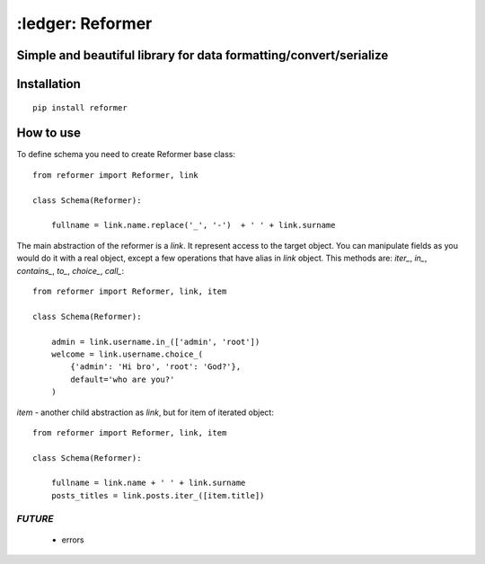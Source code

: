 ====================================================================
:ledger: Reformer
====================================================================

.. image:: https://travis-ci.org/Krukov/reformer.svg?branch=master
    :target: https://travis-ci.org/Krukov/reformer
.. image:: https://img.shields.io/coveralls/Krukov/reformer.svg
    :target: https://coveralls.io/r/Krukov/reformer

Simple and beautiful library for data formatting/convert/serialize
------------------------------------------------------------------


Installation
------------
::

    pip install reformer



How to use
----------
To define schema you need to create Reformer base class::

    from reformer import Reformer, link

    class Schema(Reformer):

        fullname = link.name.replace('_', '-')  + ' ' + link.surname


The main abstraction of the reformer is a `link`.  It represent access to the target object.
You can manipulate fields as you would do it with a real object, except a few operations that
have alias in `link` object. This methods are: `iter_`, `in_`, `contains_`, `to_`, `choice_`,
`call_`::

    from reformer import Reformer, link, item

    class Schema(Reformer):

        admin = link.username.in_(['admin', 'root'])
        welcome = link.username.choice_(
            {'admin': 'Hi bro', 'root': 'God?'},
            default='who are you?'
        )


`item` - another child abstraction as `link`, but for item of iterated object::

    from reformer import Reformer, link, item

    class Schema(Reformer):

        fullname = link.name + ' ' + link.surname
        posts_titles = link.posts.iter_([item.title])



*FUTURE*
========
 - errors
